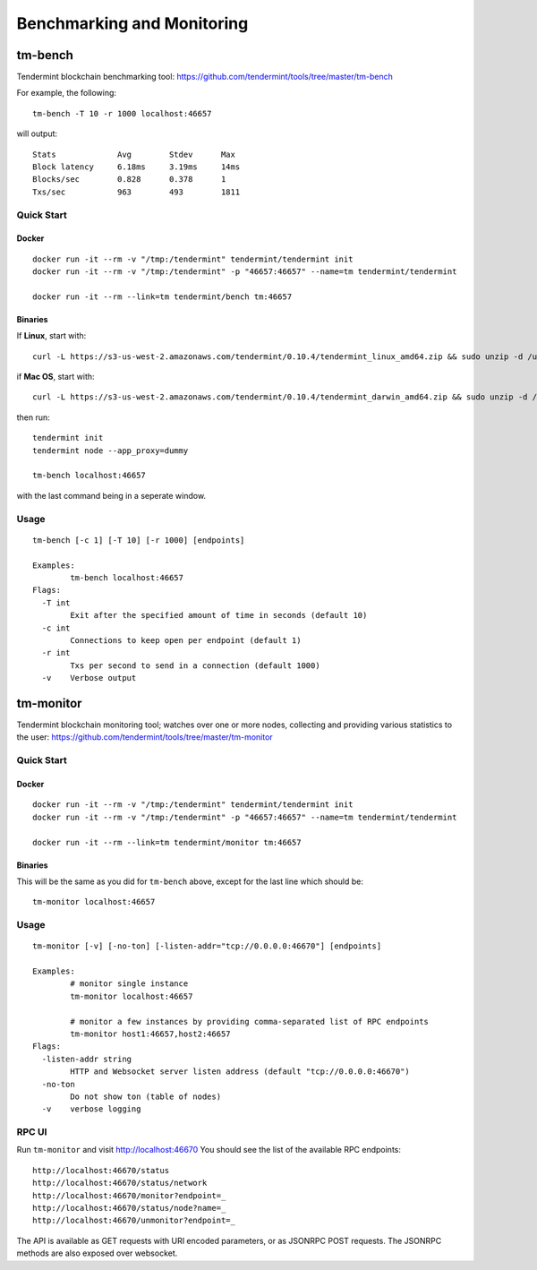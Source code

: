Benchmarking and Monitoring
===========================

tm-bench
--------

Tendermint blockchain benchmarking tool: https://github.com/tendermint/tools/tree/master/tm-bench

For example, the following:

::

    tm-bench -T 10 -r 1000 localhost:46657

will output:

::

    Stats             Avg        Stdev      Max
    Block latency     6.18ms     3.19ms     14ms
    Blocks/sec        0.828      0.378      1
    Txs/sec           963        493        1811

Quick Start
^^^^^^^^^^^

Docker
~~~~~~

::

    docker run -it --rm -v "/tmp:/tendermint" tendermint/tendermint init
    docker run -it --rm -v "/tmp:/tendermint" -p "46657:46657" --name=tm tendermint/tendermint

    docker run -it --rm --link=tm tendermint/bench tm:46657

Binaries
~~~~~~~~

If **Linux**, start with:

::

    curl -L https://s3-us-west-2.amazonaws.com/tendermint/0.10.4/tendermint_linux_amd64.zip && sudo unzip -d /usr/local/bin tendermint_linux_amd64.zip && sudo chmod +x tendermint

if  **Mac OS**, start with:

::

    curl -L https://s3-us-west-2.amazonaws.com/tendermint/0.10.4/tendermint_darwin_amd64.zip && sudo unzip -d /usr/local/bin tendermint_darwin_amd64.zip && sudo chmod +x tendermint

then run:

::

    tendermint init
    tendermint node --app_proxy=dummy

    tm-bench localhost:46657

with the last command being in a seperate window.

Usage
^^^^^

::

    tm-bench [-c 1] [-T 10] [-r 1000] [endpoints]

    Examples:
            tm-bench localhost:46657
    Flags:
      -T int
            Exit after the specified amount of time in seconds (default 10)
      -c int
            Connections to keep open per endpoint (default 1)
      -r int
            Txs per second to send in a connection (default 1000)
      -v    Verbose output

tm-monitor
----------

Tendermint blockchain monitoring tool; watches over one or more nodes, collecting and providing various statistics to the user: https://github.com/tendermint/tools/tree/master/tm-monitor

Quick Start
^^^^^^^^^^^

Docker
~~~~~~

::

    docker run -it --rm -v "/tmp:/tendermint" tendermint/tendermint init
    docker run -it --rm -v "/tmp:/tendermint" -p "46657:46657" --name=tm tendermint/tendermint

    docker run -it --rm --link=tm tendermint/monitor tm:46657

Binaries
~~~~~~~~

This will be the same as you did for ``tm-bench`` above, except for the last line which should be:

::

    tm-monitor localhost:46657

Usage
^^^^^

::

    tm-monitor [-v] [-no-ton] [-listen-addr="tcp://0.0.0.0:46670"] [endpoints]

    Examples:
            # monitor single instance
            tm-monitor localhost:46657

            # monitor a few instances by providing comma-separated list of RPC endpoints
            tm-monitor host1:46657,host2:46657
    Flags:
      -listen-addr string
            HTTP and Websocket server listen address (default "tcp://0.0.0.0:46670")
      -no-ton
            Do not show ton (table of nodes)
      -v    verbose logging

RPC UI
^^^^^^

Run ``tm-monitor`` and visit http://localhost:46670
You should see the list of the available RPC endpoints:

::

    http://localhost:46670/status
    http://localhost:46670/status/network
    http://localhost:46670/monitor?endpoint=_
    http://localhost:46670/status/node?name=_
    http://localhost:46670/unmonitor?endpoint=_

The API is available as GET requests with URI encoded parameters, or as JSONRPC
POST requests. The JSONRPC methods are also exposed over websocket.

